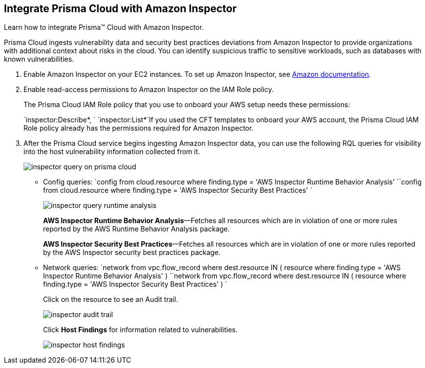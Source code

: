 :topic_type: task
[.task]
[#id61f76ceb-9311-4af0-b3f8-58ff6598c822]
== Integrate Prisma Cloud with Amazon Inspector

Learn how to integrate Prisma™ Cloud with Amazon Inspector.

Prisma Cloud ingests vulnerability data and security best practices deviations from Amazon Inspector to provide organizations with additional context about risks in the cloud. You can identify suspicious traffic to sensitive workloads, such as databases with known vulnerabilities.

[.procedure]
. Enable Amazon Inspector on your EC2 instances. To set up Amazon Inspector, see https://aws.amazon.com/premiumsupport/knowledge-center/set-up-amazon-inspector/[Amazon documentation].

. Enable read-access permissions to Amazon Inspector on the IAM Role policy.
+
The Prisma Cloud IAM Role policy that you use to onboard your AWS setup needs these permissions:
+
`inspector:Describe*, ` `inspector:List*`If you used the CFT templates to onboard your AWS account, the Prisma Cloud IAM Role policy already has the permissions required for Amazon Inspector.

. After the Prisma Cloud service begins ingesting Amazon Inspector data, you can use the following RQL queries for visibility into the host vulnerability information collected from it.
+
image::inspector-query-on-prisma-cloud.png[scale=40]
+
** Config queries: `config from cloud.resource where finding.type = 'AWS Inspector Runtime Behavior Analysis' ``config from cloud.resource where finding.type = 'AWS Inspector Security Best Practices' `
+
image::inspector-query-runtime-analysis.png[scale=30]
+
*AWS Inspector Runtime Behavior Analysis*—Fetches all resources which are in violation of one or more rules reported by the AWS Runtime Behavior Analysis package.
+
*AWS Inspector Security Best Practices*—Fetches all resources which are in violation of one or more rules reported by the AWS Inspector security best practices package.

** Network queries: `network from vpc.flow_record where dest.resource IN ( resource where finding.type = 'AWS Inspector Runtime Behavior Analysis' ) ``network from vpc.flow_record where dest.resource IN ( resource where finding.type = 'AWS Inspector Security Best Practices' ) `
+
Click on the resource to see an Audit trail.
+
image::inspector-audit-trail.png[scale=50]
+
Click *Host Findings* for information related to vulnerabilities.
+
image::inspector-host-findings.png[scale=50]



